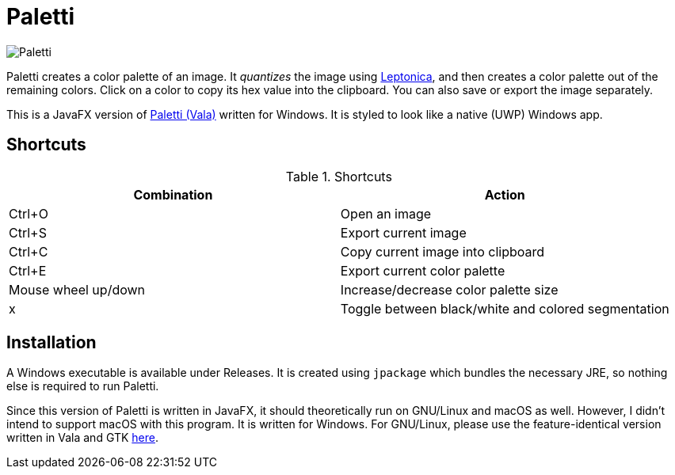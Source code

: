 = Paletti

image::Paletti.gif[]

Paletti creates a color palette of an image.
It _quantizes_ the image using http://leptonica.org[Leptonica], and then creates a color palette out of the remaining colors.
Click on a color to copy its hex value into the clipboard.
You can also save or export the image separately.

This is a JavaFX version of https://github.com/Eroica/Paletti[Paletti (Vala)] written for Windows.
It is styled to look like a native (UWP) Windows app.

== Shortcuts

.Shortcuts
|===
|Combination |Action

|Ctrl+O
|Open an image

|Ctrl+S
|Export current image

|Ctrl+C
|Copy current image into clipboard

|Ctrl+E
|Export current color palette

|Mouse wheel up/down
|Increase/decrease color palette size

|x
|Toggle between black/white and colored segmentation
|===

== Installation

A Windows executable is available under Releases.
It is created using `jpackage` which bundles the necessary JRE, so nothing else is required to run Paletti.

Since this version of Paletti is written in JavaFX, it should theoretically run on GNU/Linux and macOS as well.
However, I didn't intend to support macOS with this program.
It is written for Windows.
For GNU/Linux, please use the feature-identical version written in Vala and GTK https://github.com/Eroica/Paletti[here].
